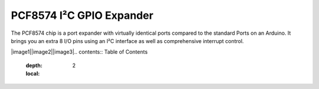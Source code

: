 **************************
PCF8574 I²C GPIO Expander
**************************
The PCF8574 chip is a port expander with virtually identical ports
compared to the standard Ports on an Arduino. It brings you an extra 8
I/O pins using an I²C interface as well as comprehensive interrupt
control.

|image1|\ |image2|\ |image3|\
.. contents:: Table of Contents
   :depth: 2
   :local:
